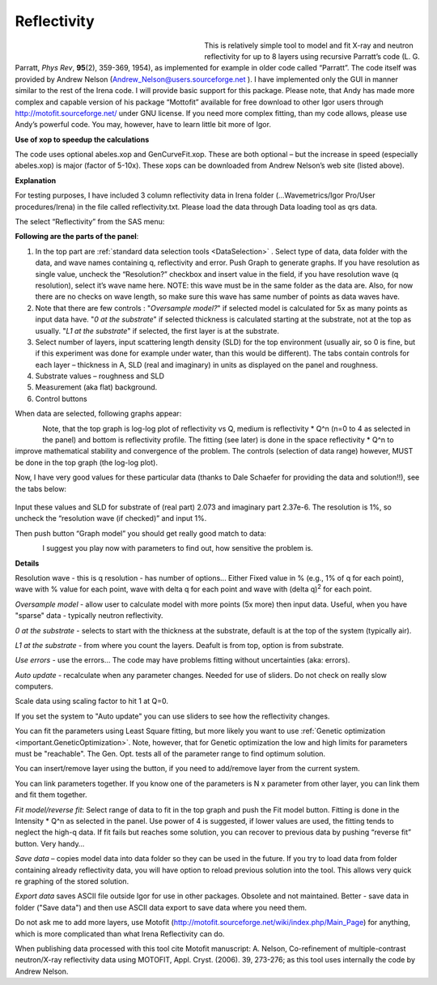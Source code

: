 .. _model.reflectivity:

.. index::
    model; Reflectivity
    Reflectivity

Reflectivity
============

.. figure:: media/Reflectivity1.png
   :align: left
   :width: 300px
   :figwidth: 320px

This is relatively simple tool to model and fit X-ray and neutron reflectivity for up to 8 layers using recursive Parratt’s code (L. G. Parratt, *Phys Rev*, **95**\ (2), 359-369, 1954), as implemented for example in older code called “Parratt”. The code itself was provided by Andrew Nelson (Andrew_Nelson@users.sourceforge.net ). I have implemented only the GUI in manner similar to the rest of the Irena code. I will provide basic support for this package. Please note, that Andy has made more complex and capable version of his package “Mottofit” available for free download to other Igor users through http://motofit.sourceforge.net/ under GNU license. If you need more complex fitting, than my code allows, please use Andy’s powerful code. You may, however, have to learn little bit more of Igor.

**Use of xop to speedup the calculations**

The code uses optional abeles.xop and GenCurveFit.xop. These are both optional – but the increase in speed (especially abeles.xop) is major (factor of 5-10x). These xops can be downloaded from Andrew Nelson’s web site (listed above).

**Explanation**

For testing purposes, I have included 3 column reflectivity data in Irena folder (…Wavemetrics/Igor Pro/User procedures/Irena) in the file called reflectivity.txt. Please load the data through Data loading tool as qrs data.

The select “Reflectivity” from the SAS menu:

**Following are the parts of the panel**:

1. In the top part are :ref:`standard data selection tools <DataSelection>` . Select type of data, data folder with the data, and wave names containing q, reflectivity and error. Push Graph to generate graphs. If you have resolution as single value, uncheck the “Resolution?” checkbox and insert value in the field, if you have resolution wave (q resolution), select it’s wave name here. NOTE: this wave must be in the same folder as the data are. Also, for now there are no checks on wave length, so make sure this wave has same number of points as data waves have.

2. Note that there are few controls : "*Oversample model?*" if selected model is calculated for 5x as many points as input data have. "*0 at the substrate*" if selected thickness is calculated starting at the substrate, not at the top as usually. "*L1 at the substrate*" if selected, the first layer is at the substrate.

3. Select number of layers, input scattering length density (SLD) for the top environment (usually air, so 0 is fine, but if this experiment was done for example under water, than this would be different). The tabs contain controls for each layer – thickness in A, SLD (real and imaginary) in units as displayed on the panel and roughness.

4. Substrate values – roughness and SLD

5. Measurement (aka flat) background.

6. Control buttons

When data are selected, following graphs appear:

.. Figure:: media/Reflectivity2.png
   :align: left
   :width: 100%

Note, that the top graph is log-log plot of reflectivity vs Q, medium is reflectivity \* Q^n (n=0 to 4 as selected in the panel) and bottom is reflectivity profile. The fitting (see later) is done in the space reflectivity \* Q^n to improve mathematical stability and convergence of the problem. The controls (selection of data range) however, MUST be done in the top graph (the log-log plot).

Now, I have very good values for these particular data (thanks to Dale Schaefer for providing the data and solution!!), see the tabs below:

.. Figure:: media/Reflectivity3.png
   :width: 45%
.. Figure:: media/Reflectivity4.png
   :width: 45%


Input these values and SLD for substrate of (real part) 2.073 and imaginary part 2.37e-6. The resolution is 1%, so uncheck the “resolution wave (if checked)” and input 1%.

Then push button “Graph model” you should get really good match to data:

.. Figure:: media/Reflectivity5.png
   :align: left
   :width: 100%

I suggest you play now with parameters to find out, how sensitive the problem is.

**Details**

Resolution wave - this is q resolution - has number of options... Either Fixed value in % (e.g., 1% of q for each point), wave with % value for each point, wave with delta q for each point and wave with (delta q)\ :sup:`2` for each point.

*Oversample model* - allow user to calculate model with more points (5x more) then input data. Useful, when you have "sparse" data - typically neutron reflectivity.

*0 at the substrate* - selects to start with the thickness at the substrate, default is at the top of the system (typically air).

*L1 at the substrate* - from where you count the layers. Deafult is from top, option is from substrate.

*Use errors* - use the errors... The code may have problems fitting without uncertainties (aka: errors).

*Auto update* - recalculate when any parameter changes. Needed for use of sliders. Do not check on really slow computers.

Scale data using scaling factor to hit 1 at Q=0.

If you set the system to "Auto update" you can use sliders to see how the reflectivity changes.

You can fit the parameters using Least Square fitting, but more likely you want to use :ref:`Genetic optimization <important.GeneticOptimization>`. Note, however, that for Genetic optimization the low and high limits for parameters must be "reachable". The Gen. Opt. tests all of the parameter range to find optimum solution.

You can insert/remove layer using the button, if you need to add/remove layer from the current system.

You can link parameters together. If you know one of the parameters is N x parameter from other layer, you can link them and fit them together.

*Fit model/reverse fit*: Select range of data to fit in the top graph and push the Fit model button. Fitting is done in the Intensity \* Q^n as selected in the panel. Use power of 4 is suggested, if lower values are used, the fitting tends to neglect the high-q data. If fit fails but reaches some solution, you can recover to previous data by pushing “reverse fit” button. Very handy…

*Save data* – copies model data into data folder so they can be used in the future. If you try to load data from folder containing already reflectivity data, you will have option to reload previous solution into the tool. This allows very quick re graphing of the stored solution.

*Export data* saves ASCII file outside Igor for use in other packages. Obsolete and not maintained. Better - save data in folder ("Save data") and then use ASCII data export to save data where you need them.

Do not ask me to add more layers, use Motofit (http://motofit.sourceforge.net/wiki/index.php/Main\_Page) for anything, which is more complicated than what Irena Reflectivity can do.

When publishing data processed with this tool cite Motofit manuscript: A. Nelson, Co-refinement of multiple-contrast neutron/X-ray reflectivity data using MOTOFIT, Appl. Cryst. (2006). 39, 273-276; as this tool uses internally the code by Andrew Nelson.
